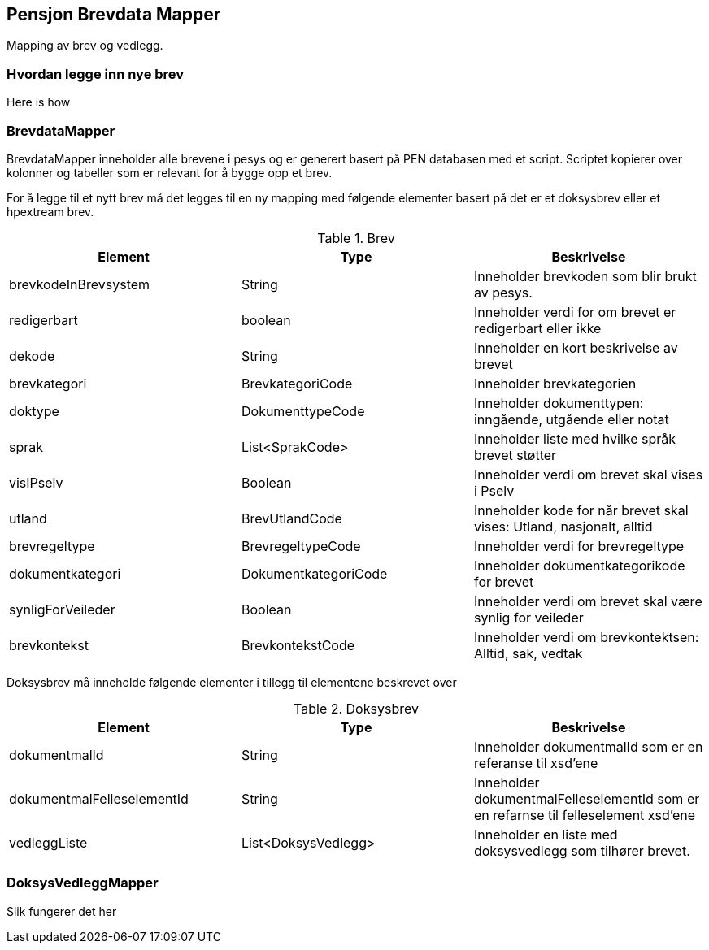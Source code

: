 == Pensjon Brevdata Mapper

Mapping av brev og vedlegg.

=== Hvordan legge inn nye brev

Here is how

=== BrevdataMapper

BrevdataMapper inneholder alle brevene i pesys og er generert basert på PEN databasen med et script.
Scriptet kopierer over kolonner og tabeller som er relevant for å bygge opp et brev.

For å legge til et nytt brev må det legges til en ny mapping med følgende elementer basert på det er et doksysbrev eller et hpextream brev.

.Brev
|===
|Element |Type |Beskrivelse

|brevkodeInBrevsystem
|String
|Inneholder brevkoden som blir brukt av pesys.

|redigerbart
|boolean
|Inneholder verdi for om brevet er redigerbart eller ikke

|dekode
|String
|Inneholder en kort beskrivelse av brevet

|brevkategori
|BrevkategoriCode
|Inneholder brevkategorien

|doktype
|DokumenttypeCode
|Inneholder dokumenttypen: inngående, utgående eller notat

|sprak
|List<SprakCode>
|Inneholder liste med hvilke språk brevet støtter

|visIPselv
|Boolean
|Inneholder verdi om brevet skal vises i Pselv

|utland
|BrevUtlandCode
|Inneholder kode for når brevet skal vises: Utland, nasjonalt, alltid

|brevregeltype
|BrevregeltypeCode
|Inneholder verdi for brevregeltype

|dokumentkategori
|DokumentkategoriCode
|Inneholder dokumentkategorikode for brevet

|synligForVeileder
|Boolean
|Inneholder verdi om brevet skal være synlig for veileder

|brevkontekst
|BrevkontekstCode
|Inneholder verdi om brevkontektsen: Alltid, sak, vedtak


|===

Doksysbrev må inneholde følgende elementer i tillegg til elementene beskrevet over

.Doksysbrev
|===
|Element | Type | Beskrivelse

|dokumentmalId
|String
|Inneholder dokumentmalId som er en referanse til xsd'ene

|dokumentmalFelleselementId
|String
|Inneholder dokumentmalFelleselementId som er en refarnse til felleselement xsd'ene

|vedleggListe
|List<DoksysVedlegg>
|Inneholder en liste med doksysvedlegg som tilhører brevet.

|===

=== DoksysVedleggMapper

Slik fungerer det her